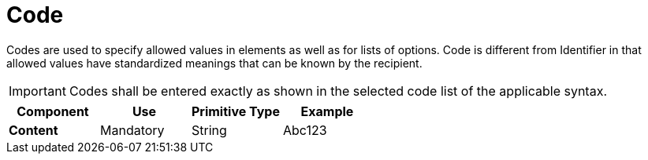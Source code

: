 
= Code


Codes are used to specify allowed values in elements as well as for lists of options. Code is different from Identifier in that allowed values have standardized meanings that can be known by the recipient.

IMPORTANT: Codes shall be entered exactly as shown in the selected code list of the applicable syntax.


[cols="1s,1,1,1", options="header"]
|===
|Component
|Use
|Primitive Type
|Example

|Content
|Mandatory
|String
|Abc123
|===

